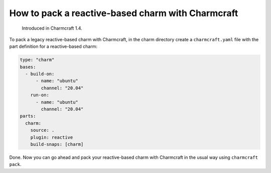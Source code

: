 .. _pack-a-reactive-based-charm-with-charmcraft:
How to pack a reactive-based charm with Charmcraft
==================================================

  Introduced in Charmcraft 1.4.


..  See also: -
..   {ref}\ ``How to set up a charm project <how-to-set-up-a-charm-project>``
..   -
..   {ref}\ ``How to pack your charm using Charmcraft <how-to-pack-a-charm>``
..   - {ref}\ ``About charm types, by creation type <charm-taxonomy>``

To pack a legacy reactive-based charm with Charmcraft, in the charm directory create a ``charmcraft.yaml`` file with the part definition for a reactive-based charm:

.. code:: yaml

   type: "charm"
   bases:
     - build-on:
         - name: "ubuntu"
           channel: "20.04"
       run-on:
         - name: "ubuntu"
           channel: "20.04"
   parts:
     charm:
       source: .
       plugin: reactive
       build-snaps: [charm]

Done. Now you can go ahead and pack your reactive-based charm with Charmcraft in the usual way using ``charmcraft pack``.

